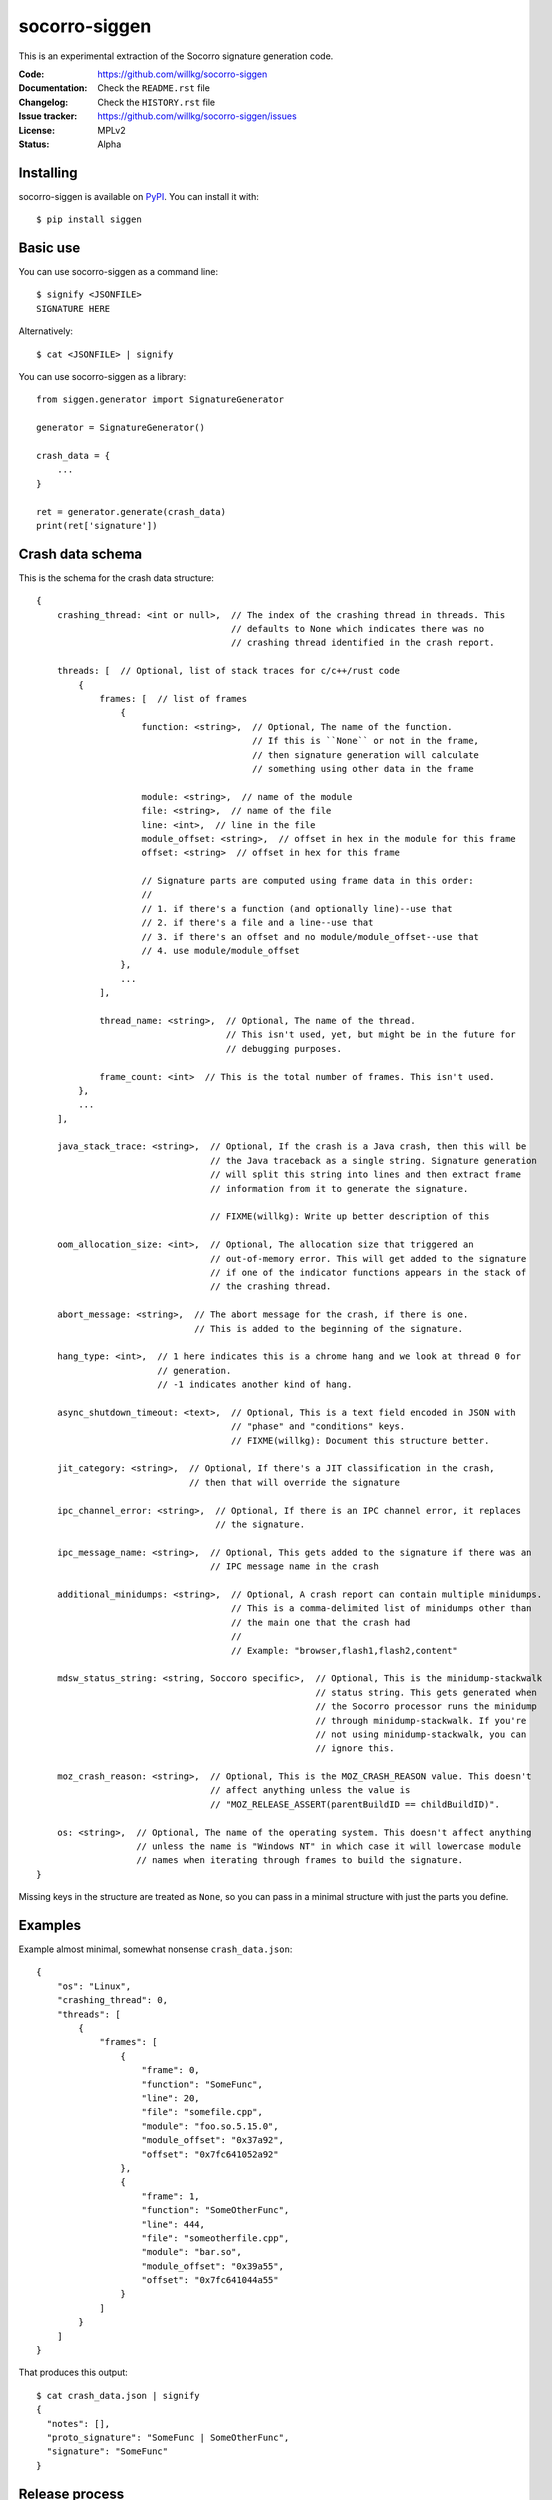 ==============
socorro-siggen
==============

This is an experimental extraction of the Socorro signature generation code.

:Code:          https://github.com/willkg/socorro-siggen
:Documentation: Check the ``README.rst`` file
:Changelog:     Check the ``HISTORY.rst`` file
:Issue tracker: https://github.com/willkg/socorro-siggen/issues
:License:       MPLv2
:Status:        Alpha


Installing
==========

socorro-siggen is available on `PyPI <https://pypi.org>`_. You can install it
with::

    $ pip install siggen


Basic use
=========

You can use socorro-siggen as a command line::

    $ signify <JSONFILE>
    SIGNATURE HERE


Alternatively::

    $ cat <JSONFILE> | signify


You can use socorro-siggen as a library::

    from siggen.generator import SignatureGenerator

    generator = SignatureGenerator()

    crash_data = {
        ...
    }

    ret = generator.generate(crash_data)
    print(ret['signature'])


Crash data schema
=================

This is the schema for the crash data structure: ::

    {
        crashing_thread: <int or null>,  // The index of the crashing thread in threads. This
                                         // defaults to None which indicates there was no
                                         // crashing thread identified in the crash report.

        threads: [  // Optional, list of stack traces for c/c++/rust code
            {
                frames: [  // list of frames
                    {
                        function: <string>,  // Optional, The name of the function.
                                             // If this is ``None`` or not in the frame,
                                             // then signature generation will calculate
                                             // something using other data in the frame

                        module: <string>,  // name of the module
                        file: <string>,  // name of the file
                        line: <int>,  // line in the file
                        module_offset: <string>,  // offset in hex in the module for this frame
                        offset: <string>  // offset in hex for this frame

                        // Signature parts are computed using frame data in this order:
                        // 
                        // 1. if there's a function (and optionally line)--use that
                        // 2. if there's a file and a line--use that
                        // 3. if there's an offset and no module/module_offset--use that
                        // 4. use module/module_offset
                    },
                    ...
                ],

                thread_name: <string>,  // Optional, The name of the thread.
                                        // This isn't used, yet, but might be in the future for
                                        // debugging purposes.

                frame_count: <int>  // This is the total number of frames. This isn't used.
            },
            ...
        ],

        java_stack_trace: <string>,  // Optional, If the crash is a Java crash, then this will be
                                     // the Java traceback as a single string. Signature generation
                                     // will split this string into lines and then extract frame
                                     // information from it to generate the signature.

                                     // FIXME(willkg): Write up better description of this

        oom_allocation_size: <int>,  // Optional, The allocation size that triggered an
                                     // out-of-memory error. This will get added to the signature
                                     // if one of the indicator functions appears in the stack of
                                     // the crashing thread.

        abort_message: <string>,  // The abort message for the crash, if there is one.
                                  // This is added to the beginning of the signature.

        hang_type: <int>,  // 1 here indicates this is a chrome hang and we look at thread 0 for
                           // generation.
                           // -1 indicates another kind of hang.

        async_shutdown_timeout: <text>,  // Optional, This is a text field encoded in JSON with
                                         // "phase" and "conditions" keys.
                                         // FIXME(willkg): Document this structure better.

        jit_category: <string>,  // Optional, If there's a JIT classification in the crash,
                                 // then that will override the signature

        ipc_channel_error: <string>,  // Optional, If there is an IPC channel error, it replaces
                                      // the signature.

        ipc_message_name: <string>,  // Optional, This gets added to the signature if there was an
                                     // IPC message name in the crash

        additional_minidumps: <string>,  // Optional, A crash report can contain multiple minidumps.
                                         // This is a comma-delimited list of minidumps other than
                                         // the main one that the crash had
                                         //
                                         // Example: "browser,flash1,flash2,content"

        mdsw_status_string: <string, Soccoro specific>,  // Optional, This is the minidump-stackwalk
                                                         // status string. This gets generated when
                                                         // the Socorro processor runs the minidump
                                                         // through minidump-stackwalk. If you're
                                                         // not using minidump-stackwalk, you can
                                                         // ignore this.

        moz_crash_reason: <string>,  // Optional, This is the MOZ_CRASH_REASON value. This doesn't
                                     // affect anything unless the value is
                                     // "MOZ_RELEASE_ASSERT(parentBuildID == childBuildID)".

        os: <string>,  // Optional, The name of the operating system. This doesn't affect anything
                       // unless the name is "Windows NT" in which case it will lowercase module
                       // names when iterating through frames to build the signature.
    }

Missing keys in the structure are treated as ``None``, so you can pass in a
minimal structure with just the parts you define.


Examples
========

Example almost minimal, somewhat nonsense ``crash_data.json``::

    {
        "os": "Linux",
        "crashing_thread": 0,
        "threads": [
            {
                "frames": [
                    {
                        "frame": 0,
                        "function": "SomeFunc",
                        "line": 20,
                        "file": "somefile.cpp",
                        "module": "foo.so.5.15.0",
                        "module_offset": "0x37a92",
                        "offset": "0x7fc641052a92"
                    },
                    {
                        "frame": 1,
                        "function": "SomeOtherFunc",
                        "line": 444,
                        "file": "someotherfile.cpp",
                        "module": "bar.so",
                        "module_offset": "0x39a55",
                        "offset": "0x7fc641044a55"
                    }
                ]
            }
        ]
    }


That produces this output::

    $ cat crash_data.json | signify
    {
      "notes": [],
      "proto_signature": "SomeFunc | SomeOtherFunc",
      "signature": "SomeFunc"
    }


Release process
===============

1. Create branch
2. Update version and release date in ``siggen/__init__.py``
3. Update ``HISTORY.rst``
4. Push the branch, create a PR, review it, merge it
5. Create a signed tag, push to github::

     git tag -s v0.1.0
     git push --tags [REMOTE] master

6. Build::

     python setup.py sdist bdist_wheel

7. Upload to PyPI::

     twine upload dist/*
